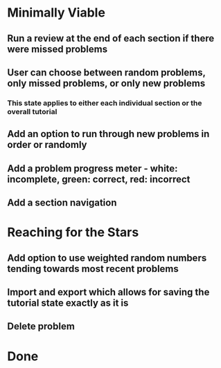 * Minimally Viable
** Run a review at the end of each section if there were missed problems
** User can choose between random problems, only missed problems, or only new problems
*** This state applies to either each individual section or the overall tutorial
** Add an option to run through new problems in order or randomly
** Add a problem progress meter - white: incomplete, green: correct, red: incorrect
** Add a section navigation

* Reaching for the Stars
** Add option to use weighted random numbers tending towards most recent problems
** Import and export which allows for saving the tutorial state exactly as it is
** Delete problem

* Done
